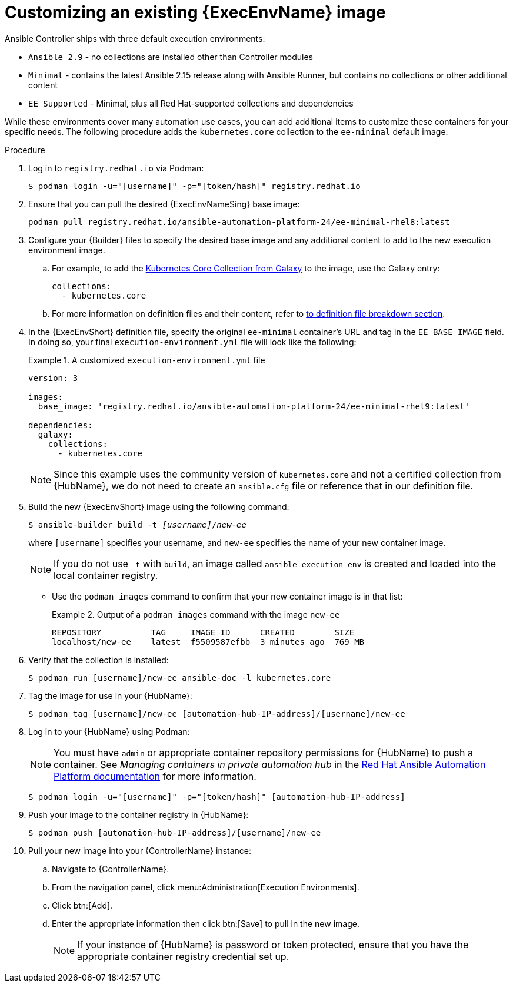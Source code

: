 [id="proc-customize-ee-image"]

= Customizing an existing {ExecEnvName} image

Ansible Controller ships with three default execution environments:

* `Ansible 2.9` - no collections are installed other than Controller modules
* `Minimal` - contains the latest Ansible 2.15 release along with Ansible Runner, but contains no collections or other additional content
* `EE Supported` - Minimal, plus all Red Hat-supported collections and dependencies

While these environments cover many automation use cases, you can add additional items to customize these containers for your specific needs. The following procedure adds the `kubernetes.core` collection to the `ee-minimal` default image:

.Procedure
. Log in to `registry.redhat.io` via Podman:
+
----
$ podman login -u="[username]" -p="[token/hash]" registry.redhat.io
----
. Ensure that you can pull the desired {ExecEnvNameSing} base image:
+
-----
podman pull registry.redhat.io/ansible-automation-platform-24/ee-minimal-rhel8:latest
-----
+
. Configure your {Builder} files to specify the desired base image and any additional content to add to the new execution environment image.
.. For example, to add the link:https://galaxy.ansible.com/kubernetes/core[Kubernetes Core Collection from Galaxy] to the image, use the Galaxy entry:
+
====
----
collections:
  - kubernetes.core
----
====
.. For more information on definition files and their content, refer to <<assembly-definition-file-breakdown,to definition file breakdown section>>.
. In the {ExecEnvShort} definition file, specify the original `ee-minimal` container's URL and tag in the `EE_BASE_IMAGE` field. In doing so, your final `execution-environment.yml` file will look like the following:
+
.A customized `execution-environment.yml` file
[example]
====
----
version: 3

images:
  base_image: 'registry.redhat.io/ansible-automation-platform-24/ee-minimal-rhel9:latest'

dependencies:
  galaxy:
    collections:
      - kubernetes.core
----
====
+
[NOTE]
====
Since this example uses the community version of `kubernetes.core` and not a certified collection from {HubName}, we do not need to create an `ansible.cfg` file or reference that in our definition file.
====
. Build the new {ExecEnvShort} image using the following command:
+
[subs=+quotes]
----
$ ansible-builder build -t _[username]_/_new-ee_
----
where `[username]` specifies your username, and `new-ee` specifies the name of your new container image.
+
[NOTE]
====
If you do not use `-t` with `build`, an image called `ansible-execution-env` is created and loaded into the local container registry.
====
+
* Use the `podman images` command to confirm that your new container image is in that list:
+
.Output of a `podman images` command with the image `new-ee`
====
----
REPOSITORY          TAG     IMAGE ID      CREATED        SIZE
localhost/new-ee    latest  f5509587efbb  3 minutes ago  769 MB
----
====
. Verify that the collection is installed:
+
-----
$ podman run [username]/new-ee ansible-doc -l kubernetes.core
-----
+
. Tag the image for use in your {HubName}:
+
-----
$ podman tag [username]/new-ee [automation-hub-IP-address]/[username]/new-ee
-----
+
. Log in to your {HubName} using Podman:
+
[NOTE]
=====
You must have `admin` or appropriate container repository permissions for {HubName} to push a container. See _Managing containers in private automation hub_ in the link:https://access.redhat.com/documentation/en-us/red_hat_ansible_automation_platform[Red Hat Ansible Automation Platform documentation] for more information.
=====
+
-----
$ podman login -u="[username]" -p="[token/hash]" [automation-hub-IP-address]
-----
+
. Push your image to the container registry in {HubName}:
+
----
$ podman push [automation-hub-IP-address]/[username]/new-ee
----
+
. Pull your new image into your {ControllerName} instance:
.. Navigate to {ControllerName}.
.. From the navigation panel, click menu:Administration[Execution Environments].
.. Click btn:[Add].
.. Enter the appropriate information then click btn:[Save] to pull in the new image.
+
[NOTE]
====
If your instance of {HubName} is password or token protected, ensure that you have the appropriate container registry credential set up.
====
